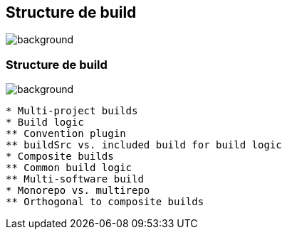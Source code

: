 [background-color="#02303a"]
== Structure de build
image::gradle/bg-8.png[background, size=cover]

=== Structure de build
image::gradle/bg-8.png[background, size=cover]

```
* Multi-project builds
* Build logic
** Convention plugin
** buildSrc vs. included build for build logic
* Composite builds
** Common build logic
** Multi-software build
* Monorepo vs. multirepo
** Orthogonal to composite builds
```